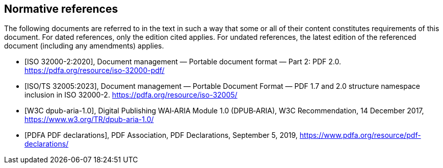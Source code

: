 [bibliography]
== Normative references

[.boilerplate]
The following documents are referred to in the text in such a way that some or
all of their content constitutes requirements of this document. For dated
references, only the edition cited applies. For undated references, the latest
edition of the referenced document (including any amendments) applies.

* [[[ISO_32000-2,ISO 32000-2:2020]]], Document management — Portable document
format — Part 2: PDF 2.0. https://pdfa.org/resource/iso-32000-pdf/

* [[[ISO_TS_32005,ISO/TS 32005:2023]]], Document management — Portable Document
Format — PDF 1.7 and 2.0 structure namespace inclusion in ISO 32000-2.
https://pdfa.org/resource/iso-32005/

* [[[W3C_DPUB_ARIA,W3C dpub-aria-1.0]]], Digital Publishing WAI‑ARIA Module
1.0 (DPUB‑ARIA), W3C Recommendation, 14 December 2017,
https://www.w3.org/TR/dpub-aria-1.0/

* [[[PDFA_pdf-declarations,PDFA PDF declarations]]], PDF Association, PDF
Declarations, September 5, 2019, https://www.pdfa.org/resource/pdf-declarations/
